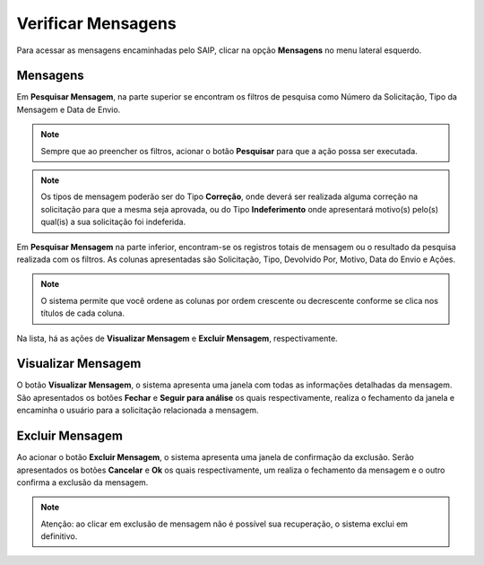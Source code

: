 Verificar Mensagens
===========================

.. meta::
   :description: Visualizar mensagens recebidas.

Para acessar as mensagens encaminhadas pelo SAIP, clicar na opção **Mensagens** no menu lateral esquerdo.

.. image:: ../images/SAIP-Menu-Mensagens.png
   :alt: SAIP Menu Mensagens

.. image:: ../images/SAIP-Mensagens.png
   :alt: SAIP Mensagens

Mensagens
----------------------------

Em **Pesquisar Mensagem**, na parte superior se encontram os filtros de pesquisa como Número da Solicitação, Tipo da Mensagem e Data de Envio.

.. image:: ../images/SAIP-Mensagens-Pesquisar-Filtros.png
   :alt: SAIP Mensagens Pesquisar Filtros

.. note:: 
    Sempre que ao preencher os filtros, acionar o botão **Pesquisar** para que a ação possa ser executada.

.. image:: ../images/SAIP-Mensagens-Pesquisar-Filtros-Pesquisar.png
   :alt: SAIP Mensagens Pesquisar Filtros Pesquisar

.. note:: 
    Os tipos de mensagem poderão ser do Tipo **Correção**, onde deverá ser realizada alguma correção na solicitação para que a mesma seja aprovada, ou do Tipo **Indeferimento** onde apresentará motivo(s) pelo(s) qual(is) a sua solicitação foi indeferida.

Em **Pesquisar Mensagem** na parte inferior, encontram-se os registros totais de mensagem ou o resultado da pesquisa realizada com os filtros.  As colunas apresentadas são Solicitação, Tipo, Devolvido Por, Motivo, Data do Envio e Ações. 

.. image:: ../images/SAIP-Mensagens-Pesquisar-Resultado.png
   :alt: SAIP Mensagens Pesquisar Resultado

.. note:: 
    O sistema permite que você ordene as colunas por ordem crescente ou decrescente conforme se clica nos títulos de cada coluna.

.. image:: ../images/SAIP-Mensagens-Pesquisar-Resultado-Ordem.png
   :alt: SAIP Mensagens Pesquisar Resultado Ordem

Na lista, há as ações de **Visualizar Mensagem** e **Excluir Mensagem**, respectivamente.

.. image:: ../images/SAIP-Mensagens-Acoes.png
   :alt: SAIP Mensagens Acoes

Visualizar Mensagem
----------------------------

O botão **Visualizar Mensagem**, o sistema apresenta uma janela com todas as informações detalhadas da mensagem. São apresentados os botões **Fechar** e **Seguir para análise** os quais respectivamente, realiza o fechamento da janela e encaminha o usuário para a solicitação relacionada a mensagem.

.. image:: ../images/SAIP-Mensagens-VisualizarMensagem.png
   :alt: SAIP Mensagens Visualizar Mensagem

Excluir Mensagem
----------------------------

Ao acionar o botão **Excluir Mensagem**, o sistema apresenta uma janela de confirmação da exclusão. Serão apresentados os botões **Cancelar** e **Ok** os quais respectivamente, um realiza o fechamento da mensagem e o outro confirma a exclusão da mensagem.

.. image:: ../images/SAIP-Mensagens-ExcluirMensagem.png
   :alt: SAIP Mensagens Excluir Mensagem

.. note:: 
   Atenção: ao clicar em exclusão de mensagem não é possível sua recuperação, o sistema exclui em definitivo.